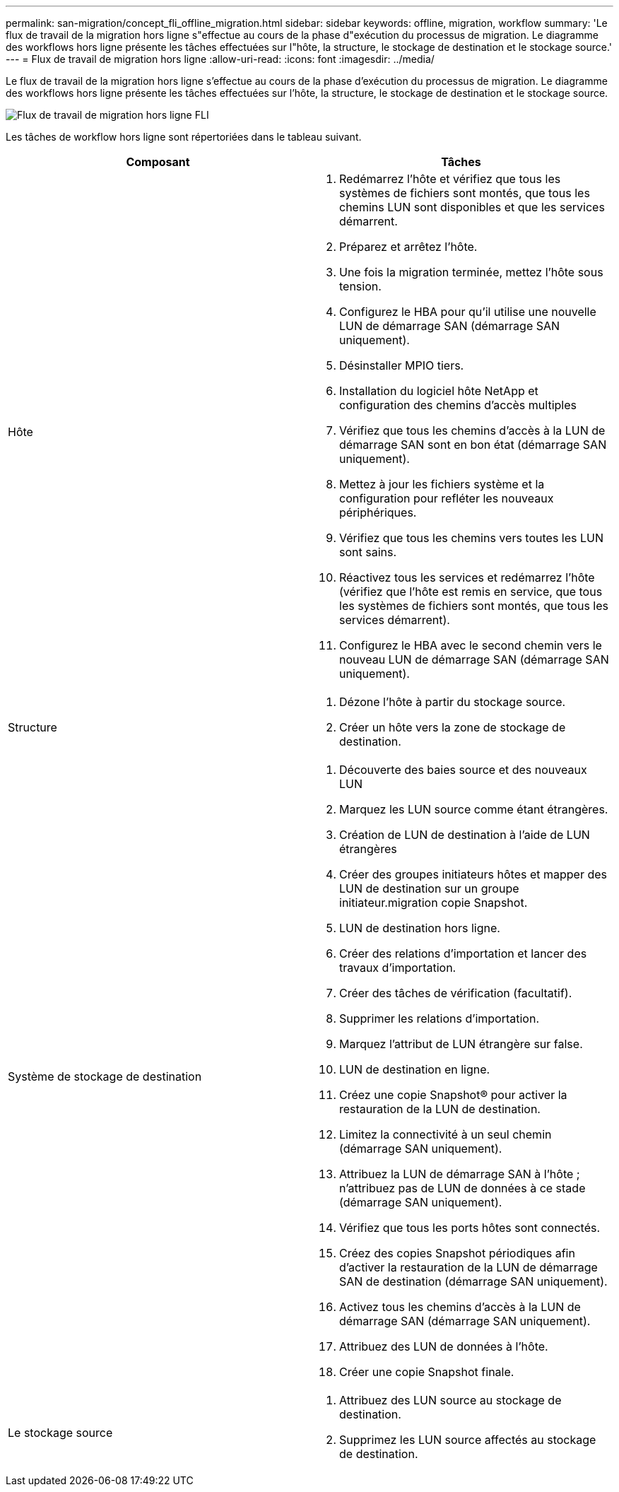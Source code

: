 ---
permalink: san-migration/concept_fli_offline_migration.html 
sidebar: sidebar 
keywords: offline, migration, workflow 
summary: 'Le flux de travail de la migration hors ligne s"effectue au cours de la phase d"exécution du processus de migration. Le diagramme des workflows hors ligne présente les tâches effectuées sur l"hôte, la structure, le stockage de destination et le stockage source.' 
---
= Flux de travail de migration hors ligne
:allow-uri-read: 
:icons: font
:imagesdir: ../media/


[role="lead"]
Le flux de travail de la migration hors ligne s'effectue au cours de la phase d'exécution du processus de migration. Le diagramme des workflows hors ligne présente les tâches effectuées sur l'hôte, la structure, le stockage de destination et le stockage source.

image::../media/offline_migration_1.png[Flux de travail de migration hors ligne FLI]

Les tâches de workflow hors ligne sont répertoriées dans le tableau suivant.

[cols="2*"]
|===
| Composant | Tâches 


 a| 
Hôte
 a| 
. Redémarrez l'hôte et vérifiez que tous les systèmes de fichiers sont montés, que tous les chemins LUN sont disponibles et que les services démarrent.
. Préparez et arrêtez l'hôte.
. Une fois la migration terminée, mettez l'hôte sous tension.
. Configurez le HBA pour qu'il utilise une nouvelle LUN de démarrage SAN (démarrage SAN uniquement).
. Désinstaller MPIO tiers.
. Installation du logiciel hôte NetApp et configuration des chemins d'accès multiples
. Vérifiez que tous les chemins d'accès à la LUN de démarrage SAN sont en bon état (démarrage SAN uniquement).
. Mettez à jour les fichiers système et la configuration pour refléter les nouveaux périphériques.
. Vérifiez que tous les chemins vers toutes les LUN sont sains.
. Réactivez tous les services et redémarrez l'hôte (vérifiez que l'hôte est remis en service, que tous les systèmes de fichiers sont montés, que tous les services démarrent).
. Configurez le HBA avec le second chemin vers le nouveau LUN de démarrage SAN (démarrage SAN uniquement).




 a| 
Structure
 a| 
. Dézone l'hôte à partir du stockage source.
. Créer un hôte vers la zone de stockage de destination.




 a| 
Système de stockage de destination
 a| 
. Découverte des baies source et des nouveaux LUN
. Marquez les LUN source comme étant étrangères.
. Création de LUN de destination à l'aide de LUN étrangères
. Créer des groupes initiateurs hôtes et mapper des LUN de destination sur un groupe initiateur.migration copie Snapshot.
. LUN de destination hors ligne.
. Créer des relations d'importation et lancer des travaux d'importation.
. Créer des tâches de vérification (facultatif).
. Supprimer les relations d'importation.
. Marquez l'attribut de LUN étrangère sur false.
. LUN de destination en ligne.
. Créez une copie Snapshot® pour activer la restauration de la LUN de destination.
. Limitez la connectivité à un seul chemin (démarrage SAN uniquement).
. Attribuez la LUN de démarrage SAN à l'hôte ; n'attribuez pas de LUN de données à ce stade (démarrage SAN uniquement).
. Vérifiez que tous les ports hôtes sont connectés.
. Créez des copies Snapshot périodiques afin d'activer la restauration de la LUN de démarrage SAN de destination (démarrage SAN uniquement).
. Activez tous les chemins d'accès à la LUN de démarrage SAN (démarrage SAN uniquement).
. Attribuez des LUN de données à l'hôte.
. Créer une copie Snapshot finale.




 a| 
Le stockage source
 a| 
. Attribuez des LUN source au stockage de destination.
. Supprimez les LUN source affectés au stockage de destination.


|===
